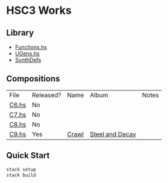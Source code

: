 * HSC3 Works
** Library
- [[https://github.com/paullucas/hsc3-works/blob/master/src/Functions.hs][Functions.hs]]
- [[https://github.com/paullucas/hsc3-works/blob/master/src/UGens.hs][UGens.hs]]
- [[https://github.com/paullucas/hsc3-works/blob/master/src/SynthDefs][SynthDefs]]

** Compositions
| File  | Released? | Name  | Album           | Notes |
| [[https://github.com/paullucas/hsc3-works/blob/master/src/Works/C6.hs][C6.hs]] | No        |       |                 |       |
| [[https://github.com/paullucas/hsc3-works/blob/master/src/Works/C7.hs][C7.hs]] | No        |       |                 |       |
| [[https://github.com/paullucas/hsc3-works/blob/master/src/Works/C8.hs][C8.hs]] | No        |       |                 |       |
| [[https://github.com/paullucas/hsc3-works/blob/master/src/Works/C9.hs][C9.hs]] | Yes       | [[https://collapsedstructures.bandcamp.com/track/crawl][Crawl]] | [[https://collapsedstructures.bandcamp.com/album/steel-and-decay][Steel and Decay]] |       |
** Quick Start
#+BEGIN_SRC bash
stack setup
stack build
#+END_SRC
